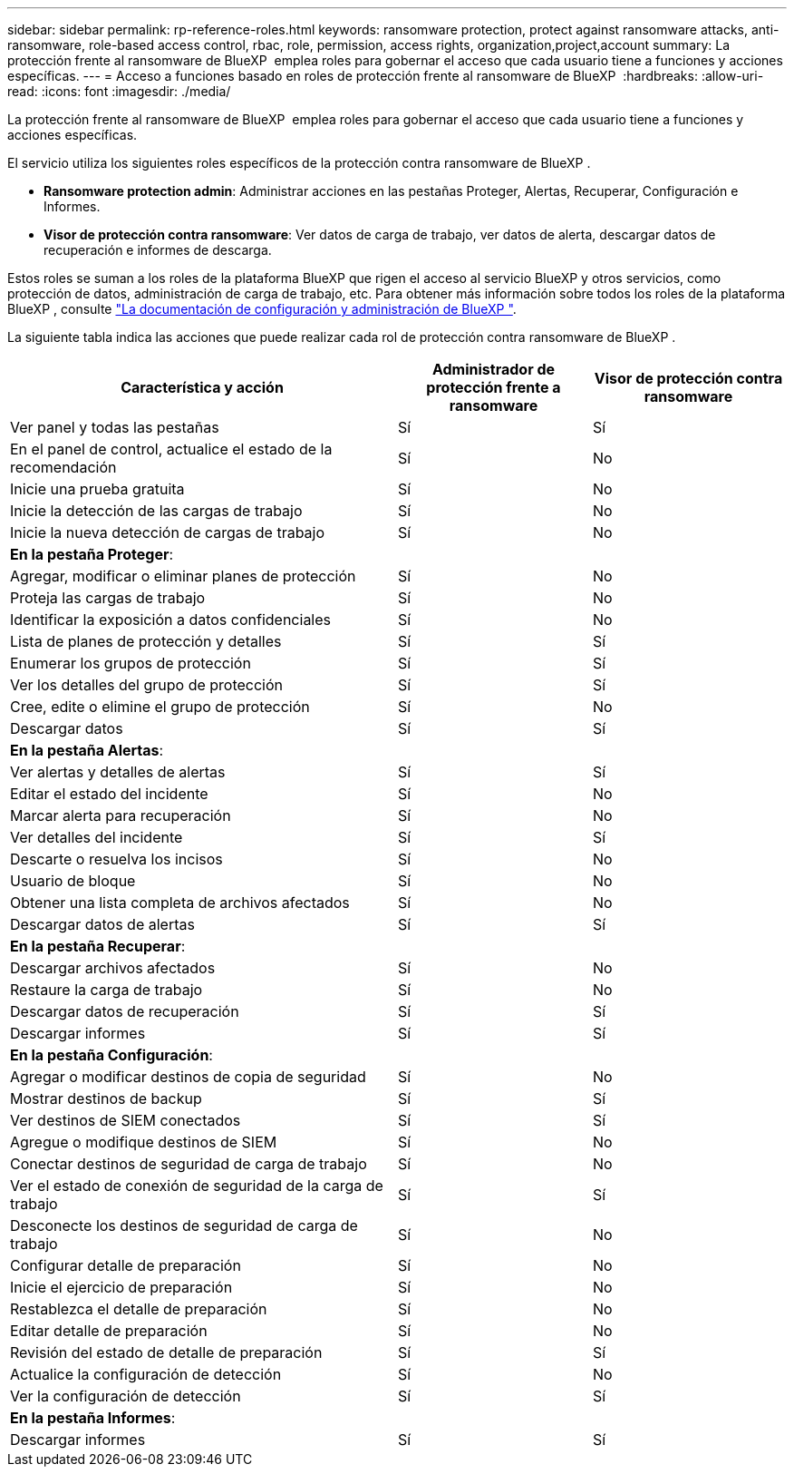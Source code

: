 ---
sidebar: sidebar 
permalink: rp-reference-roles.html 
keywords: ransomware protection, protect against ransomware attacks, anti-ransomware, role-based access control, rbac, role, permission, access rights, organization,project,account 
summary: La protección frente al ransomware de BlueXP  emplea roles para gobernar el acceso que cada usuario tiene a funciones y acciones específicas. 
---
= Acceso a funciones basado en roles de protección frente al ransomware de BlueXP 
:hardbreaks:
:allow-uri-read: 
:icons: font
:imagesdir: ./media/


[role="lead"]
La protección frente al ransomware de BlueXP  emplea roles para gobernar el acceso que cada usuario tiene a funciones y acciones específicas.

El servicio utiliza los siguientes roles específicos de la protección contra ransomware de BlueXP .

* *Ransomware protection admin*: Administrar acciones en las pestañas Proteger, Alertas, Recuperar, Configuración e Informes.
* *Visor de protección contra ransomware*: Ver datos de carga de trabajo, ver datos de alerta, descargar datos de recuperación e informes de descarga.


Estos roles se suman a los roles de la plataforma BlueXP que rigen el acceso al servicio BlueXP y otros servicios, como protección de datos, administración de carga de trabajo, etc. Para obtener más información sobre todos los roles de la plataforma BlueXP , consulte https://docs.netapp.com/us-en/bluexp-setup-admin/reference-iam-predefined-roles.html["La documentación de configuración y administración de BlueXP "^].

La siguiente tabla indica las acciones que puede realizar cada rol de protección contra ransomware de BlueXP .

[cols="40,20a,20a"]
|===
| Característica y acción | Administrador de protección frente a ransomware | Visor de protección contra ransomware 


| Ver panel y todas las pestañas  a| 
Sí
 a| 
Sí



| En el panel de control, actualice el estado de la recomendación  a| 
Sí
 a| 
No



| Inicie una prueba gratuita  a| 
Sí
 a| 
No



| Inicie la detección de las cargas de trabajo  a| 
Sí
 a| 
No



| Inicie la nueva detección de cargas de trabajo  a| 
Sí
 a| 
No



3+| *En la pestaña Proteger*: 


| Agregar, modificar o eliminar planes de protección  a| 
Sí
 a| 
No



| Proteja las cargas de trabajo  a| 
Sí
 a| 
No



| Identificar la exposición a datos confidenciales  a| 
Sí
 a| 
No



| Lista de planes de protección y detalles  a| 
Sí
 a| 
Sí



| Enumerar los grupos de protección  a| 
Sí
 a| 
Sí



| Ver los detalles del grupo de protección  a| 
Sí
 a| 
Sí



| Cree, edite o elimine el grupo de protección  a| 
Sí
 a| 
No



| Descargar datos  a| 
Sí
 a| 
Sí



3+| *En la pestaña Alertas*: 


| Ver alertas y detalles de alertas  a| 
Sí
 a| 
Sí



| Editar el estado del incidente  a| 
Sí
 a| 
No



| Marcar alerta para recuperación  a| 
Sí
 a| 
No



| Ver detalles del incidente  a| 
Sí
 a| 
Sí



| Descarte o resuelva los incisos  a| 
Sí
 a| 
No



| Usuario de bloque  a| 
Sí
 a| 
No



| Obtener una lista completa de archivos afectados  a| 
Sí
 a| 
No



| Descargar datos de alertas  a| 
Sí
 a| 
Sí



3+| *En la pestaña Recuperar*: 


| Descargar archivos afectados  a| 
Sí
 a| 
No



| Restaure la carga de trabajo  a| 
Sí
 a| 
No



| Descargar datos de recuperación  a| 
Sí
 a| 
Sí



| Descargar informes  a| 
Sí
 a| 
Sí



3+| *En la pestaña Configuración*: 


| Agregar o modificar destinos de copia de seguridad  a| 
Sí
 a| 
No



| Mostrar destinos de backup  a| 
Sí
 a| 
Sí



| Ver destinos de SIEM conectados  a| 
Sí
 a| 
Sí



| Agregue o modifique destinos de SIEM  a| 
Sí
 a| 
No



| Conectar destinos de seguridad de carga de trabajo  a| 
Sí
 a| 
No



| Ver el estado de conexión de seguridad de la carga de trabajo  a| 
Sí
 a| 
Sí



| Desconecte los destinos de seguridad de carga de trabajo  a| 
Sí
 a| 
No



| Configurar detalle de preparación  a| 
Sí
 a| 
No



| Inicie el ejercicio de preparación  a| 
Sí
 a| 
No



| Restablezca el detalle de preparación  a| 
Sí
 a| 
No



| Editar detalle de preparación  a| 
Sí
 a| 
No



| Revisión del estado de detalle de preparación  a| 
Sí
 a| 
Sí



| Actualice la configuración de detección  a| 
Sí
 a| 
No



| Ver la configuración de detección  a| 
Sí
 a| 
Sí



3+| *En la pestaña Informes*: 


| Descargar informes  a| 
Sí
 a| 
Sí

|===
